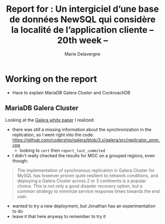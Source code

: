 #+TITLE: Report for : Un intergiciel d’une base de données NewSQL qui considère la localité de l’application cliente -- 20th week --
#+AUTHOR: Marie Delavergne

* Working on the report

- Have to explain MariaDB Galera Cluster and CockroachDB


** MariaDB Galera Cluster

Looking at the [[http://galeracluster.com/wp-content/uploads/2013/10/Minimizing-downtime-and-maximizing-elasticity-with-Galera-Cluster-for-MySQL.pdf][Galera white paper]] I realized:
- there was still a missing information about the synchronization in the replication, so I went right into the code: https://github.com/codership/galera/blob/3.x/galera/src/replicator_smm.cpp
  + looking to ~cert~ then ~report_last_commited~
- I didn't really checked the results for MGC on a grouped regions, even though:
#+BEGIN_QUOTE
 The implementation of synchronous replication in Galera Cluster for MySQL has however proven quite resilient to network conditions, and deploying a Galera Cluster across 2 or 3 continents is a popular choice. This is not only a good disaster recovery option, but a common strategy to minimize service response times towards the end user.
#+END_QUOTE
  + wanted to try a new deployment, but Jonathan has an experimentation to do
  + leave it that here anyway to remember to try it
